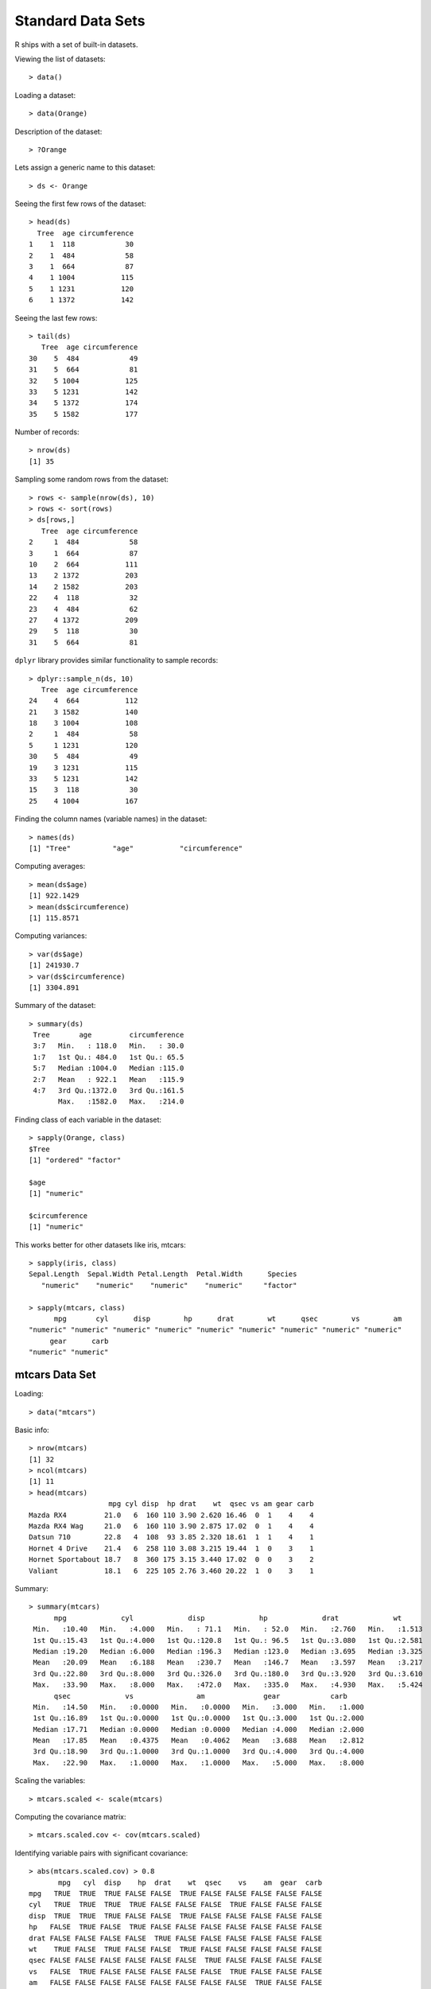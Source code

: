 Standard Data Sets
===========================


R ships with a set of built-in datasets.

.. index:: data()

Viewing the list of datasets::

    > data()

Loading a dataset::

    > data(Orange)

Description of the dataset::

    > ?Orange


Lets assign a generic name to this dataset::

    > ds <- Orange

.. index:: head; data frame

Seeing the first few rows of the dataset::

    > head(ds)
      Tree  age circumference
    1    1  118            30
    2    1  484            58
    3    1  664            87
    4    1 1004           115
    5    1 1231           120
    6    1 1372           142

.. index:: tail; data frame

Seeing the last few rows::

    > tail(ds)
       Tree  age circumference
    30    5  484            49
    31    5  664            81
    32    5 1004           125
    33    5 1231           142
    34    5 1372           174
    35    5 1582           177


Number of records::

    > nrow(ds)
    [1] 35


Sampling some random rows from the dataset::

    > rows <- sample(nrow(ds), 10)
    > rows <- sort(rows)
    > ds[rows,]
       Tree  age circumference
    2     1  484            58
    3     1  664            87
    10    2  664           111
    13    2 1372           203
    14    2 1582           203
    22    4  118            32
    23    4  484            62
    27    4 1372           209
    29    5  118            30
    31    5  664            81


.. index:: sample_n

``dplyr`` library provides similar functionality to sample records::

    > dplyr::sample_n(ds, 10)
       Tree  age circumference
    24    4  664           112
    21    3 1582           140
    18    3 1004           108
    2     1  484            58
    5     1 1231           120
    30    5  484            49
    19    3 1231           115
    33    5 1231           142
    15    3  118            30
    25    4 1004           167


Finding the column names (variable names) in the dataset::

    > names(ds)
    [1] "Tree"          "age"           "circumference"


Computing averages::

    > mean(ds$age)
    [1] 922.1429
    > mean(ds$circumference)
    [1] 115.8571


Computing variances::

    > var(ds$age)
    [1] 241930.7
    > var(ds$circumference)
    [1] 3304.891

Summary of the dataset::

    > summary(ds)
     Tree       age         circumference  
     3:7   Min.   : 118.0   Min.   : 30.0  
     1:7   1st Qu.: 484.0   1st Qu.: 65.5  
     5:7   Median :1004.0   Median :115.0  
     2:7   Mean   : 922.1   Mean   :115.9  
     4:7   3rd Qu.:1372.0   3rd Qu.:161.5  
           Max.   :1582.0   Max.   :214.0  


Finding class of each variable in the dataset::

    > sapply(Orange, class)
    $Tree
    [1] "ordered" "factor" 

    $age
    [1] "numeric"

    $circumference
    [1] "numeric"


This works better for other datasets like iris, mtcars::

    > sapply(iris, class)
    Sepal.Length  Sepal.Width Petal.Length  Petal.Width      Species 
       "numeric"    "numeric"    "numeric"    "numeric"     "factor" 

    > sapply(mtcars, class)
          mpg       cyl      disp        hp      drat        wt      qsec        vs        am 
    "numeric" "numeric" "numeric" "numeric" "numeric" "numeric" "numeric" "numeric" "numeric" 
         gear      carb 
    "numeric" "numeric" 

mtcars Data Set
------------------------

.. index:: mtcars


Loading::

    > data("mtcars")

Basic info::


    > nrow(mtcars)
    [1] 32
    > ncol(mtcars)
    [1] 11
    > head(mtcars)
                       mpg cyl disp  hp drat    wt  qsec vs am gear carb
    Mazda RX4         21.0   6  160 110 3.90 2.620 16.46  0  1    4    4
    Mazda RX4 Wag     21.0   6  160 110 3.90 2.875 17.02  0  1    4    4
    Datsun 710        22.8   4  108  93 3.85 2.320 18.61  1  1    4    1
    Hornet 4 Drive    21.4   6  258 110 3.08 3.215 19.44  1  0    3    1
    Hornet Sportabout 18.7   8  360 175 3.15 3.440 17.02  0  0    3    2
    Valiant           18.1   6  225 105 2.76 3.460 20.22  1  0    3    1


Summary::

    > summary(mtcars)
          mpg             cyl             disp             hp             drat             wt       
     Min.   :10.40   Min.   :4.000   Min.   : 71.1   Min.   : 52.0   Min.   :2.760   Min.   :1.513  
     1st Qu.:15.43   1st Qu.:4.000   1st Qu.:120.8   1st Qu.: 96.5   1st Qu.:3.080   1st Qu.:2.581  
     Median :19.20   Median :6.000   Median :196.3   Median :123.0   Median :3.695   Median :3.325  
     Mean   :20.09   Mean   :6.188   Mean   :230.7   Mean   :146.7   Mean   :3.597   Mean   :3.217  
     3rd Qu.:22.80   3rd Qu.:8.000   3rd Qu.:326.0   3rd Qu.:180.0   3rd Qu.:3.920   3rd Qu.:3.610  
     Max.   :33.90   Max.   :8.000   Max.   :472.0   Max.   :335.0   Max.   :4.930   Max.   :5.424  
          qsec             vs               am              gear            carb      
     Min.   :14.50   Min.   :0.0000   Min.   :0.0000   Min.   :3.000   Min.   :1.000  
     1st Qu.:16.89   1st Qu.:0.0000   1st Qu.:0.0000   1st Qu.:3.000   1st Qu.:2.000  
     Median :17.71   Median :0.0000   Median :0.0000   Median :4.000   Median :2.000  
     Mean   :17.85   Mean   :0.4375   Mean   :0.4062   Mean   :3.688   Mean   :2.812  
     3rd Qu.:18.90   3rd Qu.:1.0000   3rd Qu.:1.0000   3rd Qu.:4.000   3rd Qu.:4.000  
     Max.   :22.90   Max.   :1.0000   Max.   :1.0000   Max.   :5.000   Max.   :8.000 


Scaling the variables::

    > mtcars.scaled <- scale(mtcars)

Computing the covariance matrix::

    > mtcars.scaled.cov <- cov(mtcars.scaled)


Identifying variable pairs with significant covariance::

    > abs(mtcars.scaled.cov) > 0.8
           mpg   cyl  disp    hp  drat    wt  qsec    vs    am  gear  carb
    mpg   TRUE  TRUE  TRUE FALSE FALSE  TRUE FALSE FALSE FALSE FALSE FALSE
    cyl   TRUE  TRUE  TRUE  TRUE FALSE FALSE FALSE  TRUE FALSE FALSE FALSE
    disp  TRUE  TRUE  TRUE FALSE FALSE  TRUE FALSE FALSE FALSE FALSE FALSE
    hp   FALSE  TRUE FALSE  TRUE FALSE FALSE FALSE FALSE FALSE FALSE FALSE
    drat FALSE FALSE FALSE FALSE  TRUE FALSE FALSE FALSE FALSE FALSE FALSE
    wt    TRUE FALSE  TRUE FALSE FALSE  TRUE FALSE FALSE FALSE FALSE FALSE
    qsec FALSE FALSE FALSE FALSE FALSE FALSE  TRUE FALSE FALSE FALSE FALSE
    vs   FALSE  TRUE FALSE FALSE FALSE FALSE FALSE  TRUE FALSE FALSE FALSE
    am   FALSE FALSE FALSE FALSE FALSE FALSE FALSE FALSE  TRUE FALSE FALSE
    gear FALSE FALSE FALSE FALSE FALSE FALSE FALSE FALSE FALSE  TRUE FALSE
    carb FALSE FALSE FALSE FALSE FALSE FALSE FALSE FALSE FALSE FALSE  TRUE


Relationship between miles per gallon and displacement::

    > ggplot(mtcars) + geom_point(mapping=aes(x=mpg, y=disp))


.. image:: images/mtcars_mpg_disp.png


iris Data Set
-------------------

.. index:: iris


Loading::

    > data("iris")

Basic info::

    > nrow(iris)
    [1] 150
    > ncol(iris)
    [1] 5
    > head(iris)
      Sepal.Length Sepal.Width Petal.Length Petal.Width Species
    1          5.1         3.5          1.4         0.2  setosa
    2          4.9         3.0          1.4         0.2  setosa
    3          4.7         3.2          1.3         0.2  setosa
    4          4.6         3.1          1.5         0.2  setosa
    5          5.0         3.6          1.4         0.2  setosa
    6          5.4         3.9          1.7         0.4  setosa


Summary::

    > summary(iris)
      Sepal.Length    Sepal.Width     Petal.Length    Petal.Width          Species  
     Min.   :4.300   Min.   :2.000   Min.   :1.000   Min.   :0.100   setosa    :50  
     1st Qu.:5.100   1st Qu.:2.800   1st Qu.:1.600   1st Qu.:0.300   versicolor:50  
     Median :5.800   Median :3.000   Median :4.350   Median :1.300   virginica :50  
     Mean   :5.843   Mean   :3.057   Mean   :3.758   Mean   :1.199                  
     3rd Qu.:6.400   3rd Qu.:3.300   3rd Qu.:5.100   3rd Qu.:1.800                  
     Max.   :7.900   Max.   :4.400   Max.   :6.900   Max.   :2.500     


Unique species::

    > table(iris$Species)

        setosa versicolor  virginica 
            50         50         50 


ToothGrowth Data Set
----------------------------

.. index:: ToothGrowth

Loading::

    > data("ToothGrowth")

Basic info::

    > nrow(ToothGrowth)
    [1] 60
    > ncol(ToothGrowth)
    [1] 3
    > head(ToothGrowth)
       len supp dose
    1  4.2   VC  0.5
    2 11.5   VC  0.5
    3  7.3   VC  0.5
    4  5.8   VC  0.5
    5  6.4   VC  0.5
    6 10.0   VC  0.5

Summary::


    > summary(ToothGrowth)
          len        supp         dose      
     Min.   : 4.20   OJ:30   Min.   :0.500  
     1st Qu.:13.07   VC:30   1st Qu.:0.500  
     Median :19.25           Median :1.000  
     Mean   :18.81           Mean   :1.167  
     3rd Qu.:25.27           3rd Qu.:2.000  
     Max.   :33.90           Max.   :2.000 



PlantGrowth Data Set
-----------------------------

.. index:: PlantGrowth


Loading::

    > data("PlantGrowth")

Basic info::

    > nrow(PlantGrowth)
    [1] 30
    > ncol(PlantGrowth)
    [1] 2
    > head(PlantGrowth)
      weight group
    1   4.17  ctrl
    2   5.58  ctrl
    3   5.18  ctrl
    4   6.11  ctrl
    5   4.50  ctrl
    6   4.61  ctrl

Summary::

    > summary(PlantGrowth)
         weight       group   
     Min.   :3.590   ctrl:10  
     1st Qu.:4.550   trt1:10  
     Median :5.155   trt2:10  
     Mean   :5.073            
     3rd Qu.:5.530            
     Max.   :6.310            


USArrests Data Set
---------------------------------------

.. index:: USArrests

Loading::

    > data('USArrests')

Basic info::

    > nrow(USArrests)
    [1] 50
    > ncol(USArrests)
    [1] 4
    > head(USArrests)
               Murder Assault UrbanPop Rape
    Alabama      13.2     236       58 21.2
    Alaska       10.0     263       48 44.5
    Arizona       8.1     294       80 31.0
    Arkansas      8.8     190       50 19.5
    California    9.0     276       91 40.6
    Colorado      7.9     204       78 38.7


Summary::

    > summary(USArrests)
         Murder          Assault         UrbanPop          Rape      
     Min.   : 0.800   Min.   : 45.0   Min.   :32.00   Min.   : 7.30  
     1st Qu.: 4.075   1st Qu.:109.0   1st Qu.:54.50   1st Qu.:15.07  
     Median : 7.250   Median :159.0   Median :66.00   Median :20.10  
     Mean   : 7.788   Mean   :170.8   Mean   :65.54   Mean   :21.23  
     3rd Qu.:11.250   3rd Qu.:249.0   3rd Qu.:77.75   3rd Qu.:26.18  
     Max.   :17.400   Max.   :337.0   Max.   :91.00   Max.   :46.00  


Titanic dataset
----------------------------

It is a 4-dimensional array resulting from cross-tabulating 2201 observations on 4 variables. 

The 4 dimensions are:

#. Class: 1st, 2nd, 3rd, Crew
#. Sex: Male Female
#. Age: Child Adult
#. Survived: No, Yes

::

    > dim(Titanic)
    [1] 4 2 2 2



Datasets in the datasets Package
---------------------------------------

.. index:: datasets

===========================     =========================================================================
Dataset                         Description
===========================     =========================================================================
AirPassengers                   Monthly Airline Passenger Numbers 1949-1960
BJsales                         Sales Data with Leading Indicator
BJsales.lead (BJsales)          Sales Data with Leading Indicator
BOD                             Biochemical Oxygen Demand
CO2                             Carbon Dioxide Uptake in Grass Plants
ChickWeight                     Weight versus age of chicks on different diets
DNase                           Elisa assay of DNase
EuStockMarkets                  Daily Closing Prices of Major European Stock Indices, 1991-1998
Formaldehyde                    Determination of Formaldehyde
HairEyeColor                    Hair and Eye Color of Statistics Students
Harman23.cor                    Harman Example 2.3
Harman74.cor                    Harman Example 7.4
Indometh                        Pharmacokinetics of Indomethacin
InsectSprays                    Effectiveness of Insect Sprays
JohnsonJohnson                  Quarterly Earnings per Johnson & Johnson Share
LakeHuron                       Level of Lake Huron 1875-1972
LifeCycleSavings                Intercountry Life-Cycle Savings Data
Loblolly                        Growth of Loblolly pine trees
Nile                            Flow of the River Nile
Orange                          Growth of Orange Trees
OrchardSprays                   Potency of Orchard Sprays
PlantGrowth                     Results from an Experiment on Plant Growth
Puromycin                       Reaction Velocity of an Enzymatic Reaction
Seatbelts                       Road Casualties in Great Britain 1969-84
Theoph                          Pharmacokinetics of Theophylline
Titanic                         Survival of passengers on the Titanic
ToothGrowth                     The Effect of Vitamin C on Tooth Growth in Guinea Pigs
UCBAdmissions                   Student Admissions at UC Berkeley
UKDriverDeaths                  Road Casualties in Great Britain 1969-84
UKgas                           UK Quarterly Gas Consumption
USAccDeaths                     Accidental Deaths in the US 1973-1978
USArrests                       Violent Crime Rates by US State
USJudgeRatings                  Lawyers' Ratings of State Judges in the US Superior Court
USPersonalExpenditure           Personal Expenditure Data
UScitiesD                       Distances Between European Cities and Between US Cities
VADeaths                        Death Rates in Virginia (1940)
WWWusage                        Internet Usage per Minute
WorldPhones                     The World's Telephones
ability.cov                     Ability and Intelligence Tests
airmiles                        Passenger Miles on Commercial US Airlines, 1937-1960
airquality                      New York Air Quality Measurements
anscombe                        Anscombe's Quartet of 'Identical' Simple Linear Regressions
attenu                          The Joyner-Boore Attenuation Data
attitude                        The Chatterjee-Price Attitude Data
austres                         Quarterly Time Series of the Number of Australian Residents
beaver1 (beavers)               Body Temperature Series of Two Beavers
beaver2 (beavers)               Body Temperature Series of Two Beavers
cars                            Speed and Stopping Distances of Cars
chickwts                        Chicken Weights by Feed Type
co2                             Mauna Loa Atmospheric CO2 Concentration
crimtab                         Student's 3000 Criminals Data
discoveries                     Yearly Numbers of Important Discoveries
esoph                           Smoking, Alcohol and (O)esophageal Cancer
euro                            Conversion Rates of Euro Currencies
euro.cross (euro)               Conversion Rates of Euro Currencies
eurodist                        Distances Between European Cities and Between US Cities
faithful                        Old Faithful Geyser Data
fdeaths (UKLungDeaths)          Monthly Deaths from Lung Diseases in the UK
freeny                          Freeny's Revenue Data
freeny.x (freeny)               Freeny's Revenue Data
freeny.y (freeny)               Freeny's Revenue Data
infert                          Infertility after Spontaneous and Induced Abortion
iris                            Edgar Anderson's Iris Data
iris3                           Edgar Anderson's Iris Data
islands                         Areas of the World's Major Landmasses
ldeaths (UKLungDeaths)          Monthly Deaths from Lung Diseases in the UK
lh                              Luteinizing Hormone in Blood Samples
longley                         Longley's Economic Regression Data
lynx                            Annual Canadian Lynx trappings 1821-1934
mdeaths (UKLungDeaths)          Monthly Deaths from Lung Diseases in the UK
morley                          Michelson Speed of Light Data
mtcars                          Motor Trend Car Road Tests
nhtemp                          Average Yearly Temperatures in New Haven
nottem                          Average Monthly Temperatures at Nottingham, 1920-1939
npk                             Classical N, P, K Factorial Experiment
occupationalStatus              Occupational Status of Fathers and their Sons
precip                          Annual Precipitation in US Cities
presidents                      Quarterly Approval Ratings of US Presidents
pressure                        Vapor Pressure of Mercury as a Function of Temperature
quakes                          Locations of Earthquakes off Fiji
randu                           Random Numbers from Congruential Generator RANDU
rivers                          Lengths of Major North American Rivers
rock                            Measurements on Petroleum Rock Samples
sleep                           Student's Sleep Data
stack.loss (stackloss)          Brownlee's Stack Loss Plant Data
stack.x (stackloss)             Brownlee's Stack Loss Plant Data
stackloss                       Brownlee's Stack Loss Plant Data
state.abb (state)               US State Facts and Figures
state.area (state)              US State Facts and Figures
state.center (state)            US State Facts and Figures
state.division (state)          US State Facts and Figures
state.name (state)              US State Facts and Figures
state.region (state)            US State Facts and Figures
state.x77 (state)               US State Facts and Figures
sunspot.month                   Monthly Sunspot Data, from 1749 to "Present"
sunspot.year                    Yearly Sunspot Data, 1700-1988
sunspots                        Monthly Sunspot Numbers, 1749-1983
swiss                           Swiss Fertility and Socioeconomic Indicators (1888) Data
treering                        Yearly Treering Data, -6000-1979
trees                           Girth, Height and Volume for Black Cherry Trees
uspop                           Populations Recorded by the US Census
volcano                         Topographic Information on Auckland's Maunga Whau Volcano
warpbreaks                      The Number of Breaks in Yarn during Weaving
women                           Average Heights and Weights for American Women
===========================     =========================================================================


US states facts and figures
---------------------------------------

.. index:: US states

Names of states::

    > datasets::state.name
     [1] "Alabama"        "Alaska"         "Arizona"        "Arkansas"       "California"     "Colorado"      
     [7] "Connecticut"    "Delaware"       "Florida"        "Georgia"        "Hawaii"         "Idaho"         
    [13] "Illinois"       "Indiana"        "Iowa"           "Kansas"         "Kentucky"       "Louisiana"     
    [19] "Maine"          "Maryland"       "Massachusetts"  "Michigan"       "Minnesota"      "Mississippi"   
    [25] "Missouri"       "Montana"        "Nebraska"       "Nevada"         "New Hampshire"  "New Jersey"    
    [31] "New Mexico"     "New York"       "North Carolina" "North Dakota"   "Ohio"           "Oklahoma"      
    [37] "Oregon"         "Pennsylvania"   "Rhode Island"   "South Carolina" "South Dakota"   "Tennessee"     
    [43] "Texas"          "Utah"           "Vermont"        "Virginia"       "Washington"     "West Virginia" 
    [49] "Wisconsin"      "Wyoming"       

Abbreviations of states::

    > datasets::state.abb
     [1] "AL" "AK" "AZ" "AR" "CA" "CO" "CT" "DE" "FL" "GA" "HI" "ID" "IL" "IN" "IA" "KS" "KY" "LA" "ME" "MD" "MA"
    [22] "MI" "MN" "MS" "MO" "MT" "NE" "NV" "NH" "NJ" "NM" "NY" "NC" "ND" "OH" "OK" "OR" "PA" "RI" "SC" "SD" "TN"
    [43] "TX" "UT" "VT" "VA" "WA" "WV" "WI" "WY"


Longitudes and latitudes::

    > datasets::state.center
    $x
     [1]  -86.7509 -127.2500 -111.6250  -92.2992 -119.7730 -105.5130  -72.3573  -74.9841  -81.6850  -83.3736
    [11] -126.2500 -113.9300  -89.3776  -86.0808  -93.3714  -98.1156  -84.7674  -92.2724  -68.9801  -76.6459
    [21]  -71.5800  -84.6870  -94.6043  -89.8065  -92.5137 -109.3200  -99.5898 -116.8510  -71.3924  -74.2336
    [31] -105.9420  -75.1449  -78.4686 -100.0990  -82.5963  -97.1239 -120.0680  -77.4500  -71.1244  -80.5056
    [41]  -99.7238  -86.4560  -98.7857 -111.3300  -72.5450  -78.2005 -119.7460  -80.6665  -89.9941 -107.2560

    $y
     [1] 32.5901 49.2500 34.2192 34.7336 36.5341 38.6777 41.5928 38.6777 27.8744 32.3329 31.7500 43.5648 40.0495
    [14] 40.0495 41.9358 38.4204 37.3915 30.6181 45.6226 39.2778 42.3645 43.1361 46.3943 32.6758 38.3347 46.8230
    [27] 41.3356 39.1063 43.3934 39.9637 34.4764 43.1361 35.4195 47.2517 40.2210 35.5053 43.9078 40.9069 41.5928
    [40] 33.6190 44.3365 35.6767 31.3897 39.1063 44.2508 37.5630 47.4231 38.4204 44.5937 43.0504


Divisions::

    > datasets::state.division
     [1] East South Central Pacific            Mountain           West South Central Pacific           
     [6] Mountain           New England        South Atlantic     South Atlantic     South Atlantic    
    [11] Pacific            Mountain           East North Central East North Central West North Central
    [16] West North Central East South Central West South Central New England        South Atlantic    
    [21] New England        East North Central West North Central East South Central West North Central
    [26] Mountain           West North Central Mountain           New England        Middle Atlantic   
    [31] Mountain           Middle Atlantic    South Atlantic     West North Central East North Central
    [36] West South Central Pacific            Middle Atlantic    New England        South Atlantic    
    [41] West North Central East South Central West South Central Mountain           New England       
    [46] South Atlantic     Pacific            South Atlantic     East North Central Mountain          
    9 Levels: New England Middle Atlantic South Atlantic East South Central ... Pacific
    > table(datasets::state.division)

           New England    Middle Atlantic     South Atlantic East South Central West South Central 
                     6                  3                  8                  4                  4 
    East North Central West North Central           Mountain            Pacific 
                     5                  7                  8                  5 


Area in square miles::

    > datasets::state.area
     [1]  51609 589757 113909  53104 158693 104247   5009   2057  58560  58876   6450  83557  56400  36291  56290
    [16]  82264  40395  48523  33215  10577   8257  58216  84068  47716  69686 147138  77227 110540   9304   7836
    [31] 121666  49576  52586  70665  41222  69919  96981  45333   1214  31055  77047  42244 267339  84916   9609
    [46]  40815  68192  24181  56154  97914

Regions::

    > datasets::state.region
     [1] South         West          West          South         West          West          Northeast    
     [8] South         South         South         West          West          North Central North Central
    [15] North Central North Central South         South         Northeast     South         Northeast    
    [22] North Central North Central South         North Central West          North Central West         
    [29] Northeast     Northeast     West          Northeast     South         North Central North Central
    [36] South         West          Northeast     Northeast     South         North Central South        
    [43] South         West          Northeast     South         West          South         North Central
    [50] West         
    Levels: Northeast South North Central West
    > table(datasets::state.region)

        Northeast         South North Central          West 
                9            16            12            13 

Several statistics for the states::

    > head(datasets::state.x77)
               Population Income Illiteracy Life Exp Murder HS Grad Frost   Area
    Alabama          3615   3624        2.1    69.05   15.1    41.3    20  50708
    Alaska            365   6315        1.5    69.31   11.3    66.7   152 566432
    Arizona          2212   4530        1.8    70.55    7.8    58.1    15 113417
    Arkansas         2110   3378        1.9    70.66   10.1    39.9    65  51945
    California      21198   5114        1.1    71.71   10.3    62.6    20 156361
    Colorado         2541   4884        0.7    72.06    6.8    63.9   166 103766

    > summary(datasets::state.x77)
       Population        Income       Illiteracy       Life Exp         Murder          HS Grad     
     Min.   :  365   Min.   :3098   Min.   :0.500   Min.   :67.96   Min.   : 1.400   Min.   :37.80  
     1st Qu.: 1080   1st Qu.:3993   1st Qu.:0.625   1st Qu.:70.12   1st Qu.: 4.350   1st Qu.:48.05  
     Median : 2838   Median :4519   Median :0.950   Median :70.67   Median : 6.850   Median :53.25  
     Mean   : 4246   Mean   :4436   Mean   :1.170   Mean   :70.88   Mean   : 7.378   Mean   :53.11  
     3rd Qu.: 4968   3rd Qu.:4814   3rd Qu.:1.575   3rd Qu.:71.89   3rd Qu.:10.675   3rd Qu.:59.15  
     Max.   :21198   Max.   :6315   Max.   :2.800   Max.   :73.60   Max.   :15.100   Max.   :67.30  
         Frost             Area       
     Min.   :  0.00   Min.   :  1049  
     1st Qu.: 66.25   1st Qu.: 36985  
     Median :114.50   Median : 54277  
     Mean   :104.46   Mean   : 70736  
     3rd Qu.:139.75   3rd Qu.: 81163  
     Max.   :188.00   Max.   :566432  

     
